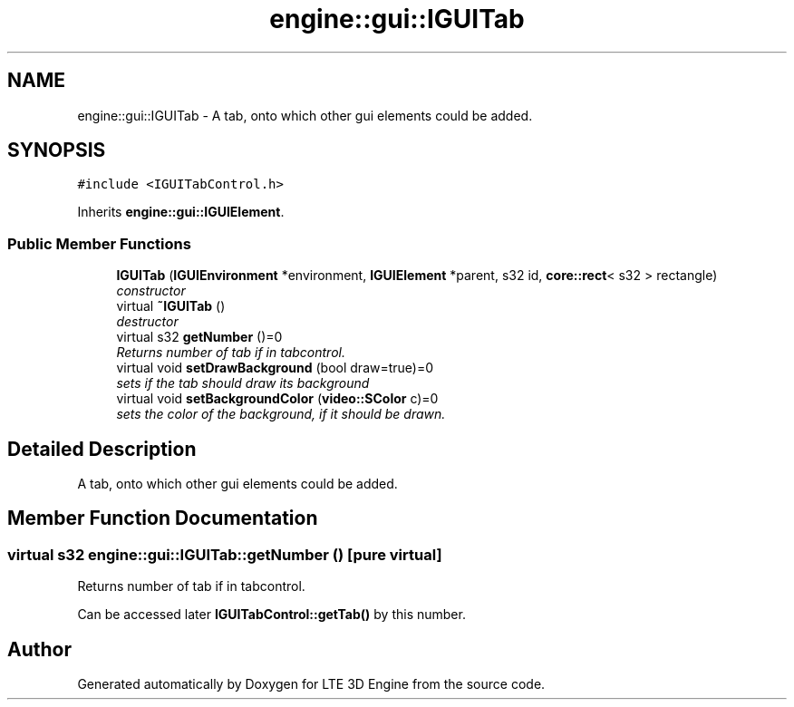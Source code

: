 .TH "engine::gui::IGUITab" 3 "29 Jul 2006" "LTE 3D Engine" \" -*- nroff -*-
.ad l
.nh
.SH NAME
engine::gui::IGUITab \- A tab, onto which other gui elements could be added.  

.PP
.SH SYNOPSIS
.br
.PP
\fC#include <IGUITabControl.h>\fP
.PP
Inherits \fBengine::gui::IGUIElement\fP.
.PP
.SS "Public Member Functions"

.in +1c
.ti -1c
.RI "\fBIGUITab\fP (\fBIGUIEnvironment\fP *environment, \fBIGUIElement\fP *parent, s32 id, \fBcore::rect\fP< s32 > rectangle)"
.br
.RI "\fIconstructor \fP"
.ti -1c
.RI "virtual \fB~IGUITab\fP ()"
.br
.RI "\fIdestructor \fP"
.ti -1c
.RI "virtual s32 \fBgetNumber\fP ()=0"
.br
.RI "\fIReturns number of tab if in tabcontrol. \fP"
.ti -1c
.RI "virtual void \fBsetDrawBackground\fP (bool draw=true)=0"
.br
.RI "\fIsets if the tab should draw its background \fP"
.ti -1c
.RI "virtual void \fBsetBackgroundColor\fP (\fBvideo::SColor\fP c)=0"
.br
.RI "\fIsets the color of the background, if it should be drawn. \fP"
.in -1c
.SH "Detailed Description"
.PP 
A tab, onto which other gui elements could be added. 
.PP
.SH "Member Function Documentation"
.PP 
.SS "virtual s32 engine::gui::IGUITab::getNumber ()\fC [pure virtual]\fP"
.PP
Returns number of tab if in tabcontrol. 
.PP
Can be accessed later \fBIGUITabControl::getTab()\fP by this number. 

.SH "Author"
.PP 
Generated automatically by Doxygen for LTE 3D Engine from the source code.
